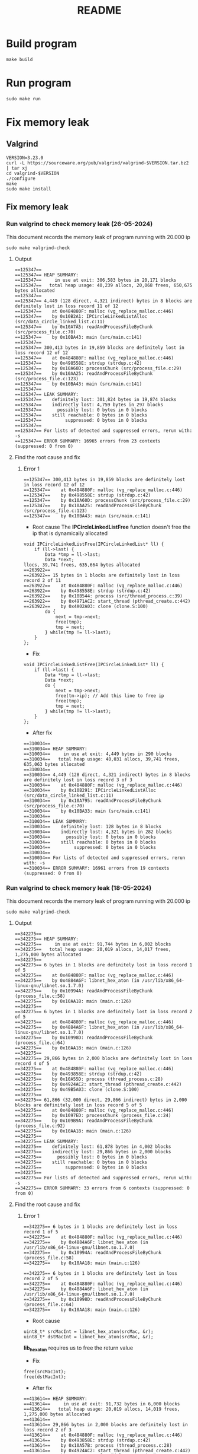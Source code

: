 #+title: README

* Build program
#+begin_src shell
make build
#+end_src

* Run program
#+begin_src shell
sudo make run
#+end_src

* Fix memory leak
** Valgrind
#+begin_src shell
VERSION=3.23.0
curl -L https://sourceware.org/pub/valgrind/valgrind-$VERSION.tar.bz2 | tar xj
cd valgrind-$VERSION
./configure
make
sudo make install
#+end_src

** Fix memory leak
*** Run valgrind to check memory leak (26-05-2024)
This document records the memory leak of program running with 20.000 ip
#+begin_src shell
sudo make valgrind-check
#+end_src

**** Output
#+begin_src shell
==125347==
==125347== HEAP SUMMARY:
==125347==     in use at exit: 306,583 bytes in 20,171 blocks
==125347==   total heap usage: 40,239 allocs, 20,068 frees, 650,675 bytes allocated
==125347==
==125347== 4,449 (128 direct, 4,321 indirect) bytes in 8 blocks are definitely lost in loss record 11 of 12
==125347==    at 0x484880F: malloc (vg_replace_malloc.c:446)
==125347==    by 0x10B2A1: IPCircleLinkedListAlloc (src/data_circle_linked_list.c:11)
==125347==    by 0x10A7A5: readAndProcessFileByChunk (src/process_file.c:70)
==125347==    by 0x10BA43: main (src/main.c:141)
==125347==
==125347== 300,413 bytes in 19,859 blocks are definitely lost in loss record 12 of 12
==125347==    at 0x484880F: malloc (vg_replace_malloc.c:446)
==125347==    by 0x498558E: strdup (strdup.c:42)
==125347==    by 0x10A60D: processChunk (src/process_file.c:29)
==125347==    by 0x10AA25: readAndProcessFileByChunk (src/process_file.c:123)
==125347==    by 0x10BA43: main (src/main.c:141)
==125347==
==125347== LEAK SUMMARY:
==125347==    definitely lost: 301,824 bytes in 19,874 blocks
==125347==    indirectly lost: 4,759 bytes in 297 blocks
==125347==      possibly lost: 0 bytes in 0 blocks
==125347==    still reachable: 0 bytes in 0 blocks
==125347==         suppressed: 0 bytes in 0 blocks
==125347==
==125347== For lists of detected and suppressed errors, rerun with: -s
==125347== ERROR SUMMARY: 16965 errors from 23 contexts (suppressed: 0 from 0)
#+end_src

**** Find the root cause and fix
***** Error 1
#+begin_src shell
==125347== 300,413 bytes in 19,859 blocks are definitely lost in loss record 12 of 12
==125347==    at 0x484880F: malloc (vg_replace_malloc.c:446)
==125347==    by 0x498558E: strdup (strdup.c:42)
==125347==    by 0x10A60D: processChunk (src/process_file.c:29)
==125347==    by 0x10AA25: readAndProcessFileByChunk (src/process_file.c:123)
==125347==    by 0x10BA43: main (src/main.c:141)
#+end_src

- Root cause
  The *IPCircleLinkedListFree* function doesn't free the ip that is dynamically allocated
#+begin_src shell
void IPCircleLinkedListFree(IPCircleLinkedList* ll) {
    if (ll->last) {
        Data *tmp = ll->last;
        Data *next;
llocs, 39,741 frees, 635,664 bytes allocated
==263922==
==263922== 15 bytes in 1 blocks are definitely lost in loss record 2 of 11
==263922==    at 0x484880F: malloc (vg_replace_malloc.c:446)
==263922==    by 0x498558E: strdup (strdup.c:42)
==263922==    by 0x10B544: process (src/thread_process.c:39)
==263922==    by 0x4971AC2: start_thread (pthread_create.c:442)
==263922==    by 0x4A02A03: clone (clone.S:100)
        do {
            next = tmp->next;
            free(tmp);
            tmp = next;
        } while(tmp != ll->last);
    }
};
#+end_src

- Fix
#+begin_src shell
void IPCircleLinkedListFree(IPCircleLinkedList* ll) {
    if (ll->last) {
        Data *tmp = ll->last;
        Data *next;
        do {
            next = tmp->next;
            free(tm->ip); // Add this line to free ip
            free(tmp);
            tmp = next;
        } while(tmp != ll->last);
    }
};
#+end_src

- After fix
#+begin_src shell
==310034==
==310034== HEAP SUMMARY:
==310034==     in use at exit: 4,449 bytes in 290 blocks
==310034==   total heap usage: 40,031 allocs, 39,741 frees, 635,063 bytes allocated
==310034==
==310034== 4,449 (128 direct, 4,321 indirect) bytes in 8 blocks are definitely lost in loss record 3 of 3
==310034==    at 0x484880F: malloc (vg_replace_malloc.c:446)
==310034==    by 0x10B291: IPCircleLinkedListAlloc (src/data_circle_linked_list.c:11)
==310034==    by 0x10A795: readAndProcessFileByChunk (src/process_file.c:70)
==310034==    by 0x10BA33: main (src/main.c:141)
==310034==
==310034== LEAK SUMMARY:
==310034==    definitely lost: 128 bytes in 8 blocks
==310034==    indirectly lost: 4,321 bytes in 282 blocks
==310034==      possibly lost: 0 bytes in 0 blocks
==310034==    still reachable: 0 bytes in 0 blocks
==310034==         suppressed: 0 bytes in 0 blocks
==310034==
==310034== For lists of detected and suppressed errors, rerun with: -s
==310034== ERROR SUMMARY: 16961 errors from 19 contexts (suppressed: 0 from 0)
#+end_src


*** Run valgrind to check memory leak (18-05-2024)
This document records the memory leak of program running with 20.000 ip
#+begin_src shell
sudo make valgrind-check
#+end_src

**** Output
#+begin_src shell
==342275==
==342275== HEAP SUMMARY:
==342275==     in use at exit: 91,744 bytes in 6,002 blocks
==342275==   total heap usage: 20,019 allocs, 14,017 frees, 1,275,000 bytes allocated
==342275==
==342275== 6 bytes in 1 blocks are definitely lost in loss record 1 of 5
==342275==    at 0x484880F: malloc (vg_replace_malloc.c:446)
==342275==    by 0x4884A6F: libnet_hex_aton (in /usr/lib/x86_64-linux-gnu/libnet.so.1.7.0)
==342275==    by 0x10994A: readAndProcessFileByChunk (process_file.c:58)
==342275==    by 0x10AA18: main (main.c:126)
==342275==
==342275== 6 bytes in 1 blocks are definitely lost in loss record 2 of 5
==342275==    at 0x484880F: malloc (vg_replace_malloc.c:446)
==342275==    by 0x4884A6F: libnet_hex_aton (in /usr/lib/x86_64-linux-gnu/libnet.so.1.7.0)
==342275==    by 0x10998D: readAndProcessFileByChunk (process_file.c:64)
==342275==    by 0x10AA18: main (main.c:126)
==342275==
==342275== 29,866 bytes in 2,000 blocks are definitely lost in loss record 4 of 5
==342275==    at 0x484880F: malloc (vg_replace_malloc.c:446)
==342275==    by 0x493858E: strdup (strdup.c:42)
==342275==    by 0x10A55D: process (thread_process.c:28)
==342275==    by 0x4924AC2: start_thread (pthread_create.c:442)
==342275==    by 0x49B5A03: clone (clone.S:100)
==342275==
==342275== 61,866 (32,000 direct, 29,866 indirect) bytes in 2,000 blocks are definitely lost in loss record 5 of 5
==342275==    at 0x484880F: malloc (vg_replace_malloc.c:446)
==342275==    by 0x1097ED: processChunk (process_file.c:24)
==342275==    by 0x109B9A: readAndProcessFileByChunk (process_file.c:92)
==342275==    by 0x10AA18: main (main.c:126)
==342275==
==342275== LEAK SUMMARY:
==342275==    definitely lost: 61,878 bytes in 4,002 blocks
==342275==    indirectly lost: 29,866 bytes in 2,000 blocks
==342275==      possibly lost: 0 bytes in 0 blocks
==342275==    still reachable: 0 bytes in 0 blocks
==342275==         suppressed: 0 bytes in 0 blocks
==342275==
==342275== For lists of detected and suppressed errors, rerun with: -s
==342275== ERROR SUMMARY: 33 errors from 6 contexts (suppressed: 0 from 0)
#+end_src


**** Find the root cause and fix
***** Error 1
#+begin_src shell
==342275== 6 bytes in 1 blocks are definitely lost in loss record 1 of 5
==342275==    at 0x484880F: malloc (vg_replace_malloc.c:446)
==342275==    by 0x4884A6F: libnet_hex_aton (in /usr/lib/x86_64-linux-gnu/libnet.so.1.7.0)
==342275==    by 0x10994A: readAndProcessFileByChunk (process_file.c:58)
==342275==    by 0x10AA18: main (main.c:126)

==342275== 6 bytes in 1 blocks are definitely lost in loss record 2 of 5
==342275==    at 0x484880F: malloc (vg_replace_malloc.c:446)
==342275==    by 0x4884A6F: libnet_hex_aton (in /usr/lib/x86_64-linux-gnu/libnet.so.1.7.0)
==342275==    by 0x10998D: readAndProcessFileByChunk (process_file.c:64)
==342275==    by 0x10AA18: main (main.c:126)
#+end_src

- Root cause
#+begin_src shell
uint8_t* srcMacInt = libnet_hex_aton(srcMac, &r);
uint8_t* dstMacInt = libnet_hex_aton(srcMac, &r);
#+end_src

*lib_hex_aton* requires us to free the return value

- Fix
#+begin_src shell
free(srcMacInt);
free(dstMacInt);
#+end_src

- After fix
#+begin_src shell
==413614== HEAP SUMMARY:
==413614==     in use at exit: 91,732 bytes in 6,000 blocks
==413614==   total heap usage: 20,019 allocs, 14,019 frees, 1,275,000 bytes allocated
==413614==
==413614== 29,866 bytes in 2,000 blocks are definitely lost in loss record 2 of 3
==413614==    at 0x484880F: malloc (vg_replace_malloc.c:446)
==413614==    by 0x493858E: strdup (strdup.c:42)
==413614==    by 0x10A57B: process (thread_process.c:28)
==413614==    by 0x4924AC2: start_thread (pthread_create.c:442)
==413614==    by 0x49B5A03: clone (clone.S:100)
==413614==
==413614== 61,866 (32,000 direct, 29,866 indirect) bytes in 2,000 blocks are definitely lost in loss record 3 of 3
==413614==    at 0x484880F: malloc (vg_replace_malloc.c:446)
==413614==    by 0x1097ED: processChunk (process_file.c:24)
==413614==    by 0x109B9A: readAndProcessFileByChunk (process_file.c:92)
==413614==    by 0x10AA36: main (main.c:126)
==413614==
==413614== LEAK SUMMARY:
==413614==    definitely lost: 61,866 bytes in 4,000 blocks
==413614==    indirectly lost: 29,866 bytes in 2,000 blocks
==413614==      possibly lost: 0 bytes in 0 blocks
==413614==    still reachable: 0 bytes in 0 blocks
==413614==         suppressed: 0 bytes in 0 blocks
==413614==
==413614== For lists of detected and suppressed errors, rerun with: -s
==413614== ERROR SUMMARY: 31 errors from 4 contexts (suppressed: 0 from 0)
#+end_src

*****  Error 2
- Root cause
#+begin_src shell
Data* packet = IPDequeue(q);
#+end_src
The dequeued packet is not free

- Fix
#+begin_src shell
free(packet->ip); # thread_process.c line 48
free(packet->next);
free(packet);
#+end_src

- After fix
#+begin_src shell
==489547== HEAP SUMMARY:
==489547==     in use at exit: 29,866 bytes in 2,000 blocks
==489547==   total heap usage: 20,019 allocs, 18,019 frees, 1,275,000 bytes allocated
==489547==
==489547== 29,866 bytes in 2,000 blocks are definitely lost in loss record 1 of 1
==489547==    at 0x484880F: malloc (vg_replace_malloc.c:446)
==489547==    by 0x493858E: strdup (strdup.c:42)
==489547==    by 0x10A57B: process (thread_process.c:29)
==489547==    by 0x4924AC2: start_thread (pthread_create.c:442)
==489547==    by 0x49B5A03: clone (clone.S:100)
==489547==
==489547== LEAK SUMMARY:
==489547==    definitely lost: 29,866 bytes in 2,000 blocks
==489547==    indirectly lost: 0 bytes in 0 blocks
==489547==      possibly lost: 0 bytes in 0 blocks
==489547==    still reachable: 0 bytes in 0 blocks
==489547==         suppressed: 0 bytes in 0 blocks
==489547==
==489547== For lists of detected and suppressed errors, rerun with: -s
==489547== ERROR SUMMARY: 30 errors from 3 contexts (suppressed: 0 from 0)
#+end_src

- Fix
#+begin_src shell
free(dstIPStr); # thread_process.c line 51
#+end_src

- After fix
#+begin_src shell
==492253== HEAP SUMMARY:
==492253==     in use at exit: 0 bytes in 0 blocks
==492253==   total heap usage: 20,019 allocs, 20,019 frees, 1,275,000 bytes allocated
==492253==
==492253== All heap blocks were freed -- no leaks are possible
==492253==
==492253== For lists of detected and suppressed errors, rerun with: -s
==492253== ERROR SUMMARY: 29 errors from 2 contexts (suppressed: 0 from 0)
#+end_src
